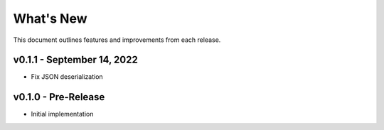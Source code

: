 
What's New
==========

This document outlines features and improvements from each release.

v0.1.1 - September 14, 2022
---------------------------
* Fix JSON deserialization

v0.1.0 - Pre-Release
--------------------
* Initial implementation
